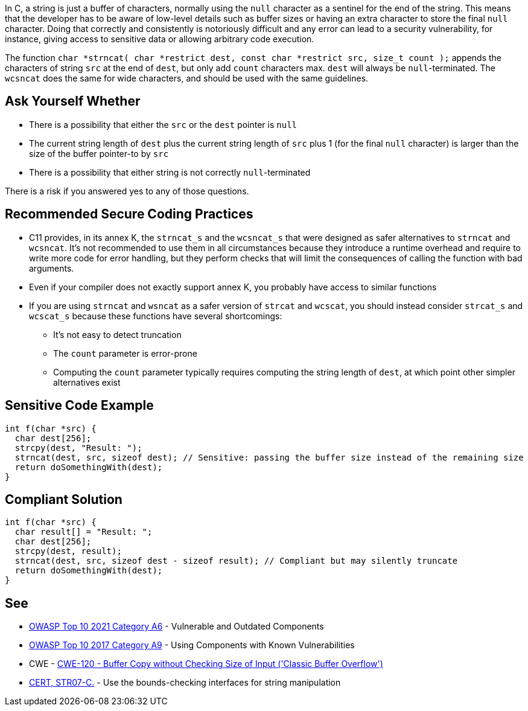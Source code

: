 In C, a string is just a buffer of characters, normally using the ``++null++`` character as a sentinel for the end of the string. This means that the developer has to be aware of low-level details such as buffer sizes or having an extra character to store the final ``++null++`` character. Doing that correctly and consistently is notoriously difficult and any error can lead to a security vulnerability, for instance, giving access to sensitive data or allowing arbitrary code execution.


The function ``++char *strncat( char *restrict dest, const char *restrict src, size_t count );++`` appends the characters of string ``++src++`` at the end of ``++dest++``, but only add ``++count++`` characters max. ``++dest++`` will always be ``++null++``-terminated. The ``++wcsncat++`` does the same for wide characters, and should be used with the same guidelines.


== Ask Yourself Whether

* There is a possibility that either the ``++src++`` or the ``++dest++`` pointer is ``++null++``
* The current string length of ``++dest++`` plus the current string length of ``++src++`` plus 1 (for the final ``++null++`` character) is larger than the size of the buffer pointer-to by ``++src++``
* There is a possibility that either string is not correctly ``++null++``-terminated

There is a risk if you answered yes to any of those questions.


== Recommended Secure Coding Practices

* C11 provides, in its annex K, the ``++strncat_s++`` and the ``++wcsncat_s++`` that were designed as safer alternatives to ``++strncat++`` and ``++wcsncat++``. It's not recommended to use them in all circumstances because they introduce a runtime overhead and require to write more code for error handling, but they perform checks that will limit the consequences of calling the function with bad arguments.
* Even if your compiler does not exactly support annex K, you probably have access to similar functions
* If you are using ``++strncat++`` and ``++wsncat++`` as a safer version of ``++strcat++`` and ``++wcscat++``, you should instead consider ``++strcat_s++`` and ``++wcscat_s++`` because these functions have several shortcomings:
** It's not easy to detect truncation
** The ``++count++`` parameter is error-prone
** Computing the ``++count++`` parameter typically requires computing the string length of ``++dest++``, at which point other simpler alternatives exist


== Sensitive Code Example

----
int f(char *src) {
  char dest[256];
  strcpy(dest, "Result: ");
  strncat(dest, src, sizeof dest); // Sensitive: passing the buffer size instead of the remaining size
  return doSomethingWith(dest);
}
----


== Compliant Solution

[source,cpp]
----
int f(char *src) {
  char result[] = "Result: ";
  char dest[256];
  strcpy(dest, result);
  strncat(dest, src, sizeof dest - sizeof result); // Compliant but may silently truncate
  return doSomethingWith(dest);
}
----


== See

* https://owasp.org/Top10/A06_2021-Vulnerable_and_Outdated_Components/[OWASP Top 10 2021 Category A6] - Vulnerable and Outdated Components
* https://owasp.org/www-project-top-ten/2017/A9_2017-Using_Components_with_Known_Vulnerabilities[OWASP Top 10 2017 Category A9] - Using Components with Known Vulnerabilities
* CWE - https://cwe.mitre.org/data/definitions/120[CWE-120 - Buffer Copy without Checking Size of Input ('Classic Buffer Overflow')]
* https://wiki.sei.cmu.edu/confluence/x/HdcxBQ[CERT, STR07-C.] - Use the bounds-checking interfaces for string manipulation


ifdef::env-github,rspecator-view[]

'''
== Implementation Specification
(visible only on this page)

=== Message

Make sure use of "strncat" is safe here.


'''
== Comments And Links
(visible only on this page)

=== is related to: S5814

endif::env-github,rspecator-view[]
